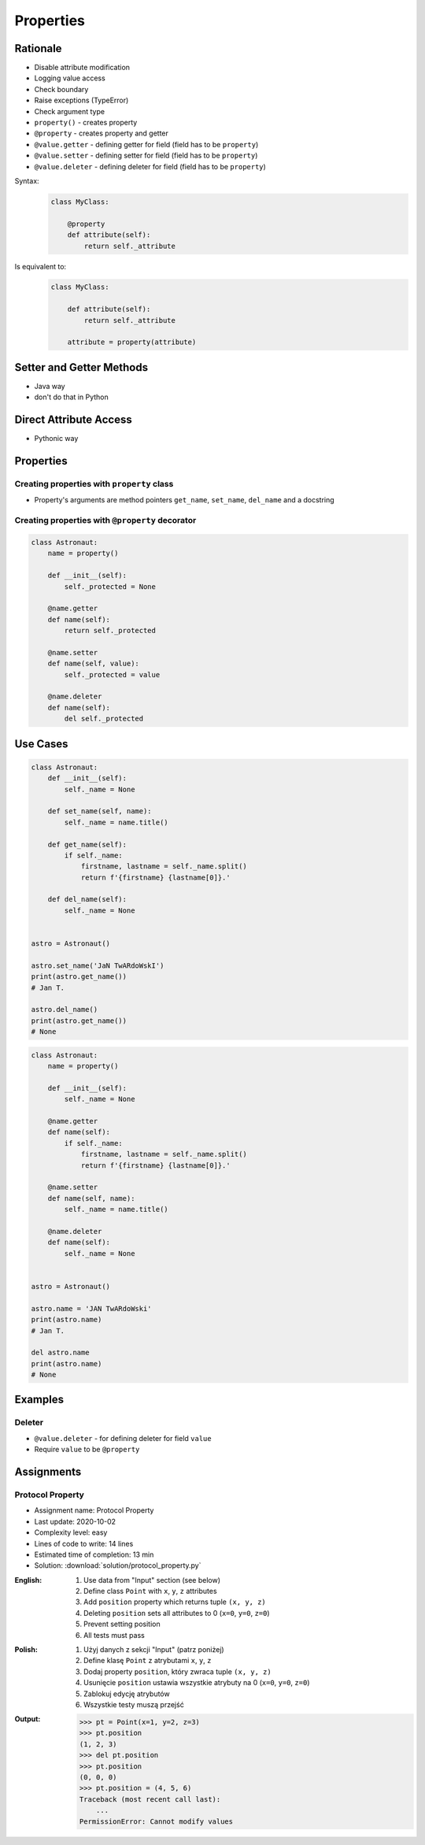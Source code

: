 **********
Properties
**********


Rationale
=========
* Disable attribute modification
* Logging value access
* Check boundary
* Raise exceptions (TypeError)
* Check argument type
* ``property()`` - creates property
* ``@property`` - creates property and getter
* ``@value.getter`` - defining getter for field (field has to be ``property``)
* ``@value.setter`` - defining setter for field (field has to be ``property``)
* ``@value.deleter`` - defining deleter for field (field has to be ``property``)

Syntax:
    .. code-block:: python

        class MyClass:

            @property
            def attribute(self):
                return self._attribute

Is equivalent to:
    .. code-block:: python

        class MyClass:

            def attribute(self):
                return self._attribute

            attribute = property(attribute)


Setter and Getter Methods
=========================
* Java way
* don't do that in Python

.. code-block:: python
    :caption: Accessing class fields using setter and getter

    class Astronaut:
        def __init__(self, name=None):
            self.name = name

        def set_name(self, name):
            self._name = name

        def get_name(self):
            return self._name


    astro = Astronaut()

    astro.set_name('Mark Watney')
    print(astro.get_name())
    # Mark Watney

.. code-block:: python
    :caption: Problem with setters and getters

    class MyClass:
        def __init__(self):
            self._x = None
            self._y = None

        def get_x(self):
            return self._x

        def set_x(self, value):
            self._x = value

        def del_x(self):
            del self._x

        def get_y(self):
            return self._y

        def set_y(self, value):
            self._x = value

        def del_y(self):
            del self._y

.. code-block:: python
    :caption: Rationale for Setters and Getters

    class Astronaut:
        def __init__(self):
            self._name = None

        def set_name(self, name):
            self._name = name.title()

        def get_name(self):
            return self._name


    astro = Astronaut()
    astro.set_name('JaN TwARdoWskI')
    print(astro.get_name())
    # Jan Twardowski

.. code-block:: python
    :caption: Rationale for Setters and Getters

    class Temperature:
        def __init__(self):
            self._kelvin = None

        def set_kelvin(self, kelvin):
            if kelvin < 0:
                raise ValueError('Kelvin cannot be negative')
            else:
                self._kelvin = kelvin

    t = Temperature()
    t.set_kelvin(-1)
    # ValueError: Kelvin cannot be negative

.. code-block:: python
    :caption: Rationale for Setters and Getters `HabitatOS <https://www.habitatos.space>`_ Z-Wave sensor admin
    :emphasize-lines: 9,14-20

    from django.contrib import admin
    from habitat._common.admin import HabitatAdmin
    from habitat.sensors.models import ZWaveSensor


    @admin.register(ZWaveSensor)
    class ZWaveSensorAdmin(HabitatAdmin):
        change_list_template = 'sensors/change_list_charts.html'
        list_display = ['mission_date', 'mission_time', 'type', 'device', 'value', 'unit']
        list_filter = ['created', 'type', 'unit', 'device']
        search_fields = ['^date', 'device']
        ordering = ['-datetime']

        def get_list_display(self, request):
            list_display = self.list_display

            if request.user.is_superuser:
                list_display = ['earth_datetime'] + list_display

            return list_display


Direct Attribute Access
=======================
* Pythonic way

.. code-block:: python
    :caption: Accessing class fields. Either put ``name`` as an argument for ``__init__()`` or create dynamic field in runtime

    class Astronaut:
        def __init__(self, name=None):
            self.name = name


    astro = Astronaut()
    astro.name = 'Jan Twardowski'

    print(astro.name)
    # Jan Twardowski


Properties
==========

Creating properties with ``property`` class
-------------------------------------------
* Property's arguments are method pointers ``get_name``, ``set_name``, ``del_name`` and a docstring

.. code-block:: python
    :caption: Properties

    class Astronaut:
        def __init__(self):
            self._protected = None

        def get_name(self):
            return self._protected

        def set_name(self, value):
            self._protected = value

        def del_name(self):
            del self._protected

        name = property(get_name, set_name, del_name, "I am the 'name' property.")

Creating properties with ``@property`` decorator
------------------------------------------------
.. code-block:: python

    class Astronaut:
        name = property()

        def __init__(self):
            self._protected = None

        @name.getter
        def name(self):
            return self._protected

        @name.setter
        def name(self, value):
            self._protected = value

        @name.deleter
        def name(self):
            del self._protected

.. code-block:: python
    :caption: Properties as a decorators
    :emphasize-lines: 5-7

    class Astronaut:
        def __init__(self):
            self._protected = None

        @property
        def name(self):
            return self._protected

        @name.setter
        def name(self, value):
            self._protected = value

        @name.deleter
        def name(self):
            del self._protected


Use Cases
=========
.. code-block:: python

    class Astronaut:
        def __init__(self):
            self._name = None

        def set_name(self, name):
            self._name = name.title()

        def get_name(self):
            if self._name:
                firstname, lastname = self._name.split()
                return f'{firstname} {lastname[0]}.'

        def del_name(self):
            self._name = None


    astro = Astronaut()

    astro.set_name('JaN TwARdoWskI')
    print(astro.get_name())
    # Jan T.

    astro.del_name()
    print(astro.get_name())
    # None

.. code-block:: python

    class Astronaut:
        name = property()

        def __init__(self):
            self._name = None

        @name.getter
        def name(self):
            if self._name:
                firstname, lastname = self._name.split()
                return f'{firstname} {lastname[0]}.'

        @name.setter
        def name(self, name):
            self._name = name.title()

        @name.deleter
        def name(self):
            self._name = None


    astro = Astronaut()

    astro.name = 'JAN TwARdoWski'
    print(astro.name)
    # Jan T.

    del astro.name
    print(astro.name)
    # None


Examples
========
.. code-block:: python
    :caption: Using ``@property`` as a getter

    class Temperature:
        def __init__(self, initial_temperature):
            self._protected = initial_temperature

        @property
        def value(self):
            print('You are trying to access a value')
            return self._protected


    t = Temperature(100)

    print(t.value)
    # You are trying to access a value
    # 100

.. code-block:: python
    :caption: ``@x.setter``

    class Temperature:
        def __init__(self, initial_temperature):
            self._protected = initial_temperature

        @property
        def value(self):
            return self._protected

        @value.setter
        def value(self, new_value):
            if new_value < 0.0:
                raise ValueError('Kelvin Temperature cannot be negative')
            else:
                self._protected = new_value


    t = Temperature(100)

    t.value = -10
    # ValueError: Kelvin Temperature cannot be negative


Deleter
-------
* ``@value.deleter`` - for defining deleter for field ``value``
* Require ``value`` to be ``@property``

.. code-block:: python
    :caption: ``@x.deleter``

    class Temperature:
        def __init__(self, initial_temperature):
            self._protected = initial_temperature

        @property
        def value(self):
            return self._protected

        @value.deleter
        def value(self):
            print('Resetting temperature')
            self._protected = 0.0


    t = Temperature(100)

    del t.value
    # Resetting temperature

    print(t.value)
    # 0.0


Assignments
===========

Protocol Property
-----------------
* Assignment name: Protocol Property
* Last update: 2020-10-02
* Complexity level: easy
* Lines of code to write: 14 lines
* Estimated time of completion: 13 min
* Solution: :download:`solution/protocol_property.py`

:English:
    #. Use data from "Input" section (see below)
    #. Define class ``Point`` with ``x``, ``y``, ``z`` attributes
    #. Add ``position`` property which returns tuple ``(x, y, z)``
    #. Deleting ``position`` sets all attributes to 0 (``x=0``, ``y=0``, ``z=0``)
    #. Prevent setting position
    #. All tests must pass

:Polish:
    #. Użyj danych z sekcji "Input" (patrz poniżej)
    #. Define klasę ``Point`` z atrybutami ``x``, ``y``, ``z``
    #. Dodaj property ``position``, który zwraca tuple ``(x, y, z)``
    #. Usunięcie ``position`` ustawia wszystkie atrybuty na 0 (``x=0``, ``y=0``, ``z=0``)
    #. Zablokuj edycję atrybutów
    #. Wszystkie testy muszą przejść

:Output:
    .. code-block:: text

        >>> pt = Point(x=1, y=2, z=3)
        >>> pt.position
        (1, 2, 3)
        >>> del pt.position
        >>> pt.position
        (0, 0, 0)
        >>> pt.position = (4, 5, 6)
        Traceback (most recent call last):
            ...
        PermissionError: Cannot modify values
